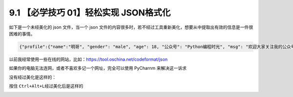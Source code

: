9.1 【必学技巧 01】轻松实现 JSON格式化
======================================

|image0|

如下是一个未经美化的 json 文件，当一个 json
文件的内容很多时，若不经过工具重新美化，想要从中提取出有效的信息是一件很困难的事情。

.. code:: json

   {"profile":{"name":"明哥", "gender": "male", "age": 18, "公众号": "Python编程时光", "msg": "欢迎大家关注我的公众号！"}}

以前我经常使用一些在线的网站，比如：https://tool.oschina.net/codeformat/json

|image1|

如果你的电脑无法连网，或者不喜欢多记一个网址，完全可以使用 PyCharnm
来解决这一诉求

没有经过美化是这样的：

|image2|

按住 ``Ctrl+Alt+L``\ 经过美化后是这样的

|image3|

|image4|

.. |image0| image:: http://image.iswbm.com/20200804124133.png
.. |image1| image:: http://image.iswbm.com/20191211211309.png
.. |image2| image:: http://image.iswbm.com/20191211211334.png
.. |image3| image:: http://image.iswbm.com/20191211211626.png
.. |image4| image:: http://image.iswbm.com/20200607174235.png


